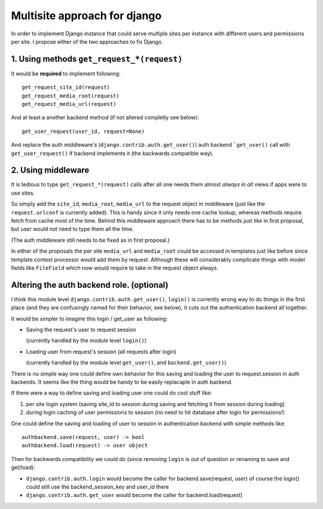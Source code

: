 =============================
Multisite approach for django
=============================

In order to implement Django instance that could serve multiple sites per instance with different users and permissions per site. I propose either of the two approaches to fix Django.

1. Using methods ``get_request_*(request)``
===========================================


It would be **required** to implement following::

    get_request_site_id(request) 
    get_request_media_root(request) 
    get_request_media_url(request)

And at least a another backend method (if not altered completly see below)::

    get_user_request(user_id, request=None) 

And replace the auth middleware's (``django.contrib.auth.get_user()``) auth backend ```get_user()`` call with ``get_user_request()`` if backend implements it (the backwards compatible way).

2. Using middleware
===================

It is tedious to type ``get_request_*(request)`` calls after all one needs them almost *always in all* views if apps were to use sites.
    
So simply add the ``site_id``, ``media_root``, ``media_url`` to the request object in middleware (just like the ``request.urlconf`` is currently added). This is handy since it only needs one cache lookup, whereas methods require fetch from cache most of the time. Behind this middleware approach there has to be methods just like in first proposal, but user would not need to type them all the time.

(The auth middleware still needs to be fixed as in first proposal.)

In either of the proposals the per site ``media_url`` and ``media_root`` could be accessed in templates just like before since template context processor would add them by request. Although these will considerably complicate things with model fields like ``FileField`` which now would require to take in the request object always.


Altering the auth backend role. (optional)
==========================================
I think this module level ``django.contrib.auth.get_user()``, ``login()`` is currently wrong way to do things in the first place (and they are confusingly named for their behavior, see below), it cuts out the authentication backend all together.

It would be simpler to imagine this login / get_user as following: 

- Saving the request's user to request.session 

  (currently handled by the module level ``login()``) 
  
- Loading user from request's session (all requests after login) 

  (currently handled by the module level ``get_user()``, and ``backend.get_user()``)

There is no simple way one could define own behavior for this saving and loading the user to request.session in auth backends. It seems like the thing would be handy to be easily replacaple in auth backend. 

If there were a way to define saving and loading user one could do cool stuff like: 
    
1. per site login system (saving site_id to session during saving and fetching it from session during loading) 
2. during login caching of user permissions to session (no need to hit database after login for permissions!) 
    
One could define the saving and loading of user to session in authentication backend with simple methods like::

    authbackend.save(request, user) -> bool 
    authbackend.load(request) -> user object 

Then for backwards compatibility we could do (since removing ``login`` is out of question or renaming to save and get/load): 

- ``django.contrib.auth.login`` would become the caller for backend.save(request, user) of course the login() could still use the backend_session_key and user_id there
- ``django.contrib.auth.get_user`` would become the caller for backend.load(request) 